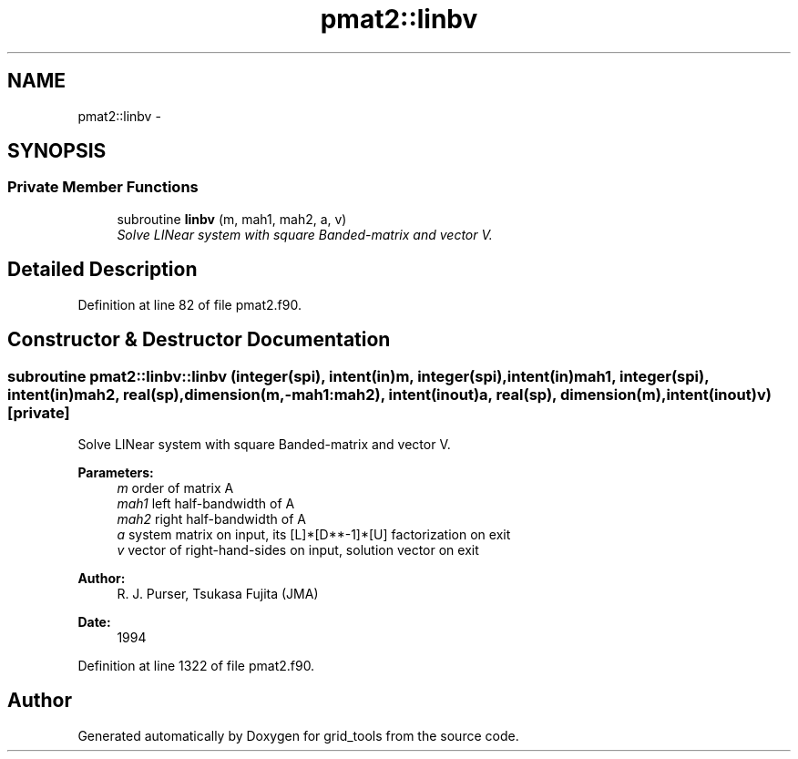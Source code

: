 .TH "pmat2::linbv" 3 "Mon Jun 21 2021" "Version 1.5.0" "grid_tools" \" -*- nroff -*-
.ad l
.nh
.SH NAME
pmat2::linbv \- 
.SH SYNOPSIS
.br
.PP
.SS "Private Member Functions"

.in +1c
.ti -1c
.RI "subroutine \fBlinbv\fP (m, mah1, mah2, a, v)"
.br
.RI "\fISolve LINear system with square Banded-matrix and vector V\&. \fP"
.in -1c
.SH "Detailed Description"
.PP 
Definition at line 82 of file pmat2\&.f90\&.
.SH "Constructor & Destructor Documentation"
.PP 
.SS "subroutine pmat2::linbv::linbv (integer(spi), intent(in)m, integer(spi), intent(in)mah1, integer(spi), intent(in)mah2, real(sp), dimension(m,-mah1:mah2), intent(inout)a, real(sp), dimension(m), intent(inout)v)\fC [private]\fP"

.PP
Solve LINear system with square Banded-matrix and vector V\&. 
.PP
\fBParameters:\fP
.RS 4
\fIm\fP order of matrix A 
.br
\fImah1\fP left half-bandwidth of A 
.br
\fImah2\fP right half-bandwidth of A 
.br
\fIa\fP system matrix on input, its [L]*[D**-1]*[U] factorization on exit 
.br
\fIv\fP vector of right-hand-sides on input, solution vector on exit 
.RE
.PP
\fBAuthor:\fP
.RS 4
R\&. J\&. Purser, Tsukasa Fujita (JMA) 
.RE
.PP
\fBDate:\fP
.RS 4
1994 
.RE
.PP

.PP
Definition at line 1322 of file pmat2\&.f90\&.

.SH "Author"
.PP 
Generated automatically by Doxygen for grid_tools from the source code\&.
